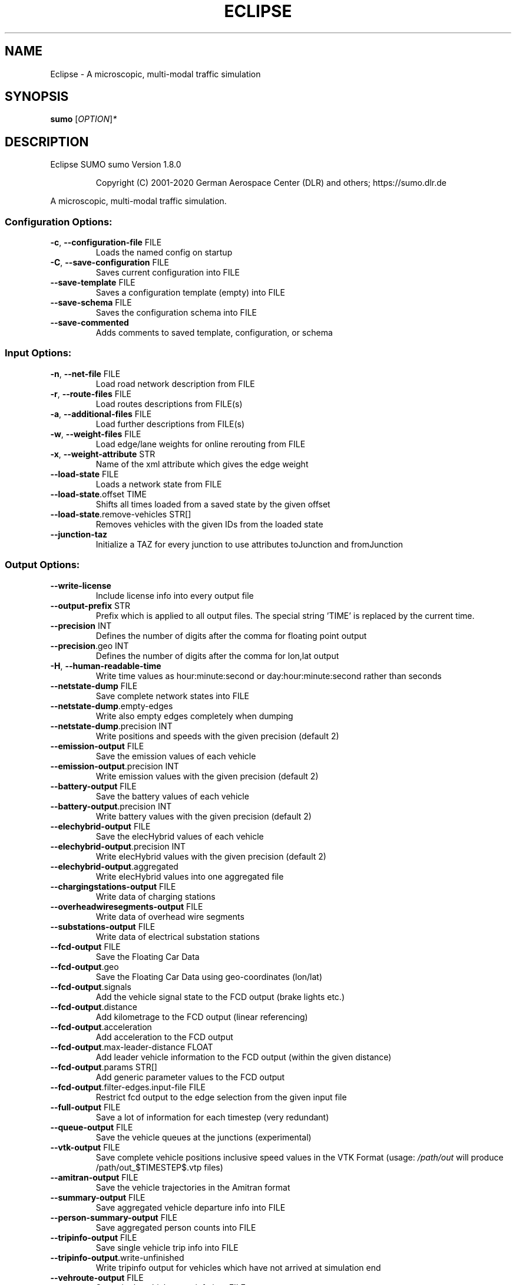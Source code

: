.\" DO NOT MODIFY THIS FILE!  It was generated by help2man 1.47.6.
.TH ECLIPSE "1" "December 2020" "Eclipse SUMO sumo Version 1.8.0" "User Commands"
.SH NAME
Eclipse \- A microscopic, multi-modal traffic simulation
.SH SYNOPSIS
.B sumo
[\fI\,OPTION\/\fR]\fI\,*\/\fR
.SH DESCRIPTION
Eclipse SUMO sumo Version 1.8.0
.IP
Copyright (C) 2001\-2020 German Aerospace Center (DLR) and others; https://sumo.dlr.de
.PP
A microscopic, multi\-modal traffic simulation.
.SS "Configuration Options:"
.TP
\fB\-c\fR, \fB\-\-configuration\-file\fR FILE
Loads the named config on startup
.TP
\fB\-C\fR, \fB\-\-save\-configuration\fR FILE
Saves current configuration into FILE
.TP
\fB\-\-save\-template\fR FILE
Saves a configuration template (empty)
into FILE
.TP
\fB\-\-save\-schema\fR FILE
Saves the configuration schema into FILE
.TP
\fB\-\-save\-commented\fR
Adds comments to saved template,
configuration, or schema
.SS "Input Options:"
.TP
\fB\-n\fR, \fB\-\-net\-file\fR FILE
Load road network description from FILE
.TP
\fB\-r\fR, \fB\-\-route\-files\fR FILE
Load routes descriptions from FILE(s)
.TP
\fB\-a\fR, \fB\-\-additional\-files\fR FILE
Load further descriptions from FILE(s)
.TP
\fB\-w\fR, \fB\-\-weight\-files\fR FILE
Load edge/lane weights for online
rerouting from FILE
.TP
\fB\-x\fR, \fB\-\-weight\-attribute\fR STR
Name of the xml attribute which gives
the edge weight
.TP
\fB\-\-load\-state\fR FILE
Loads a network state from FILE
.TP
\fB\-\-load\-state\fR.offset TIME
Shifts all times loaded from a saved
state by the given offset
.TP
\fB\-\-load\-state\fR.remove\-vehicles STR[]
Removes vehicles with the given IDs from
the loaded state
.TP
\fB\-\-junction\-taz\fR
Initialize a TAZ for every junction to
use attributes toJunction and
fromJunction
.SS "Output Options:"
.TP
\fB\-\-write\-license\fR
Include license info into every output
file
.TP
\fB\-\-output\-prefix\fR STR
Prefix which is applied to all output
files. The special string 'TIME' is
replaced by the current time.
.TP
\fB\-\-precision\fR INT
Defines the number of digits after the
comma for floating point output
.TP
\fB\-\-precision\fR.geo INT
Defines the number of digits after the
comma for lon,lat output
.TP
\fB\-H\fR, \fB\-\-human\-readable\-time\fR
Write time values as hour:minute:second
or day:hour:minute:second rather than
seconds
.TP
\fB\-\-netstate\-dump\fR FILE
Save complete network states into FILE
.TP
\fB\-\-netstate\-dump\fR.empty\-edges
Write also empty edges completely when
dumping
.TP
\fB\-\-netstate\-dump\fR.precision INT
Write positions and speeds with the
given precision (default 2)
.TP
\fB\-\-emission\-output\fR FILE
Save the emission values of each vehicle
.TP
\fB\-\-emission\-output\fR.precision INT
Write emission values with the given
precision (default 2)
.TP
\fB\-\-battery\-output\fR FILE
Save the battery values of each vehicle
.TP
\fB\-\-battery\-output\fR.precision INT
Write battery values with the given
precision (default 2)
.TP
\fB\-\-elechybrid\-output\fR FILE
Save the elecHybrid values of each
vehicle
.TP
\fB\-\-elechybrid\-output\fR.precision INT
Write elecHybrid values with the given
precision (default 2)
.TP
\fB\-\-elechybrid\-output\fR.aggregated
Write elecHybrid values into one
aggregated file
.TP
\fB\-\-chargingstations\-output\fR FILE
Write data of charging stations
.TP
\fB\-\-overheadwiresegments\-output\fR FILE
Write data of overhead wire segments
.TP
\fB\-\-substations\-output\fR FILE
Write data of electrical substation
stations
.TP
\fB\-\-fcd\-output\fR FILE
Save the Floating Car Data
.TP
\fB\-\-fcd\-output\fR.geo
Save the Floating Car Data using
geo\-coordinates (lon/lat)
.TP
\fB\-\-fcd\-output\fR.signals
Add the vehicle signal state to the FCD
output (brake lights etc.)
.TP
\fB\-\-fcd\-output\fR.distance
Add kilometrage to the FCD output
(linear referencing)
.TP
\fB\-\-fcd\-output\fR.acceleration
Add acceleration to the FCD output
.TP
\fB\-\-fcd\-output\fR.max\-leader\-distance FLOAT
Add leader vehicle information to the
FCD output (within the given distance)
.TP
\fB\-\-fcd\-output\fR.params STR[]
Add generic parameter values to the FCD
output
.TP
\fB\-\-fcd\-output\fR.filter\-edges.input\-file FILE
Restrict fcd output to the edge
selection from the given input file
.TP
\fB\-\-full\-output\fR FILE
Save a lot of information for each
timestep (very redundant)
.TP
\fB\-\-queue\-output\fR FILE
Save the vehicle queues at the junctions
(experimental)
.TP
\fB\-\-vtk\-output\fR FILE
Save complete vehicle positions
inclusive speed values in the VTK Format
(usage: \fI\,/path/out\/\fP will produce
/path/out_$TIMESTEP$.vtp files)
.TP
\fB\-\-amitran\-output\fR FILE
Save the vehicle trajectories in the
Amitran format
.TP
\fB\-\-summary\-output\fR FILE
Save aggregated vehicle departure info
into FILE
.TP
\fB\-\-person\-summary\-output\fR FILE
Save aggregated person counts into FILE
.TP
\fB\-\-tripinfo\-output\fR FILE
Save single vehicle trip info into FILE
.TP
\fB\-\-tripinfo\-output\fR.write\-unfinished
Write tripinfo output for vehicles which
have not arrived at simulation end
.TP
\fB\-\-vehroute\-output\fR FILE
Save single vehicle route info into FILE
.TP
\fB\-\-vehroute\-output\fR.exit\-times
Write the exit times for all edges
.TP
\fB\-\-vehroute\-output\fR.last\-route
Write the last route only
.TP
\fB\-\-vehroute\-output\fR.sorted
Sorts the output by departure time
.TP
\fB\-\-vehroute\-output\fR.dua
Write the output in the duarouter
alternatives style
.TP
\fB\-\-vehroute\-output\fR.cost
Write costs for all routes
.TP
\fB\-\-vehroute\-output\fR.intended\-depart
Write the output with the intended
instead of the real departure time
.TP
\fB\-\-vehroute\-output\fR.route\-length
Include total route length in the output
.TP
\fB\-\-vehroute\-output\fR.write\-unfinished
Write vehroute output for vehicles which
have not arrived at simulation end
.TP
\fB\-\-vehroute\-output\fR.skip\-ptlines
Skip vehroute output for public
transport vehicles
.TP
\fB\-\-vehroute\-output\fR.incomplete
Include invalid routes and route stubs
in vehroute output
.TP
\fB\-\-vehroute\-output\fR.stop\-edges
Include information about edges between
stops
.TP
\fB\-\-link\-output\fR FILE
Save links states into FILE
.TP
\fB\-\-railsignal\-block\-output\fR FILE
Save railsignal\-blocks into FILE
.TP
\fB\-\-bt\-output\fR FILE
Save bluetooth visibilities into FILE
(in conjunction with device.btreceiver
and device.btsender)
.TP
\fB\-\-lanechange\-output\fR FILE
Record lane changes and their
motivations for all vehicles into FILE
.TP
\fB\-\-lanechange\-output\fR.started
Record start of lane change manoeuvres
.TP
\fB\-\-lanechange\-output\fR.ended
Record end of lane change manoeuvres
.TP
\fB\-\-lanechange\-output\fR.xy
Record coordinates of lane change
manoeuvres
.TP
\fB\-\-stop\-output\fR FILE
Record stops and loading/unloading of
passenger and containers for all
vehicles into FILE
.TP
\fB\-\-statistic\-output\fR FILE
Write overall statistics into FILE
.TP
\fB\-\-save\-state\fR.times STR[]
Use TIME[] as times at which a network
state written
.TP
\fB\-\-save\-state\fR.period TIME
save state repeatedly after TIME period
.TP
\fB\-\-save\-state\fR.prefix FILE
Prefix for network states
.TP
\fB\-\-save\-state\fR.suffix STR
Suffix for network states (.xml.gz or
\&.xml)
.TP
\fB\-\-save\-state\fR.files FILE
Files for network states
.TP
\fB\-\-save\-state\fR.rng
Save random number generator states
.TP
\fB\-\-save\-state\fR.transportables
Save person and container states
(experimental)
.SS "Time Options:"
.TP
\fB\-b\fR, \fB\-\-begin\fR TIME
Defines the begin time in seconds;
The simulation starts at this time
.TP
\fB\-e\fR, \fB\-\-end\fR TIME
Defines the end time in seconds;
The simulation ends at this time
.TP
\fB\-\-step\-length\fR TIME
Defines the step duration in seconds
.SS "Processing Options:"
.TP
\fB\-\-step\-method\fR.ballistic
Whether to use ballistic method for the
positional update of vehicles (default
is a semi\-implicit Euler method).
.TP
\fB\-\-extrapolate\-departpos\fR
Whether vehicles that depart between
simulation steps should extrapolate the
depart position
.TP
\fB\-\-threads\fR INT
Defines the number of threads for
parallel simulation
.TP
\fB\-\-lateral\-resolution\fR FLOAT
Defines the resolution in m when
handling lateral positioning within a
lane (with \fB\-1\fR all vehicles drive at the
center of their lane
.TP
\fB\-s\fR, \fB\-\-route\-steps\fR TIME
Load routes for the next number of
seconds ahead
.TP
\fB\-\-no\-internal\-links\fR
Disable (junction) internal links
.TP
\fB\-\-ignore\-junction\-blocker\fR TIME
Ignore vehicles which block the junction
after they have been standing for
SECONDS (\fB\-1\fR means never ignore)
.TP
\fB\-\-ignore\-route\-errors\fR
(1) Do not check whether routes are
connected. (2) Allow inserting a vehicle
in a situation which requires emergency
braking.
.TP
\fB\-\-ignore\-accidents\fR
Do not check whether accidents occur
.TP
\fB\-\-collision\fR.action STR
How to deal with collisions:
[none,warn,teleport,remove]
.TP
\fB\-\-collision\fR.stoptime TIME
Let vehicle stop for TIME before
performing collision.action (except for
action 'none')
.TP
\fB\-\-collision\fR.check\-junctions
Enables collisions checks on junctions
.TP
\fB\-\-collision\fR.mingap\-factor FLOAT
Sets the fraction of minGap that must be
maintained to avoid collision detection.
If a negative value is given, the
carFollowModel parameter is used
.TP
\fB\-\-max\-num\-vehicles\fR INT
Delay vehicle insertion to stay within
the given maximum number
.TP
\fB\-\-max\-num\-teleports\fR INT
Abort the simulation if the given
maximum number of teleports is exceeded
.TP
\fB\-\-scale\fR FLOAT
Scale demand by the given factor (by
discarding or duplicating vehicles)
.TP
\fB\-\-time\-to\-teleport\fR TIME
Specify how long a vehicle may wait
until being teleported, defaults to 300,
non\-positive values disable teleporting
.TP
\fB\-\-time\-to\-teleport\fR.highways TIME
The waiting time after which vehicles on
a fast road (speed > 69km/h) are
teleported if they are on a
non\-continuing lane
.TP
\fB\-\-waiting\-time\-memory\fR TIME
Length of time interval, over which
accumulated waiting time is taken into
account (default is 100s.)
.TP
\fB\-\-max\-depart\-delay\fR TIME
How long vehicles wait for departure
before being skipped, defaults to \fB\-1\fR
which means vehicles are never skipped
.TP
\fB\-\-sloppy\-insert\fR
Whether insertion on an edge shall not
be repeated in same step once failed
.TP
\fB\-\-eager\-insert\fR
Whether each vehicle is checked
separately for insertion on an edge
.TP
\fB\-\-random\-depart\-offset\fR TIME
Each vehicle receives a random offset to
its depart value drawn uniformly from
[0, TIME]
.TP
\fB\-\-lanechange\fR.duration TIME
Duration of a lane change maneuver
(default 0)
.TP
\fB\-\-lanechange\fR.overtake\-right
Whether overtaking on the right on
motorways is permitted
.TP
\fB\-\-tls\fR.all\-off
Switches off all traffic lights.
.TP
\fB\-\-tls\fR.actuated.show\-detectors
Sets default visibility for actuation
detectors
.TP
\fB\-\-tls\fR.delay_based.detector\-range FLOAT
Sets default range for detecting
delayed vehicles
.TP
\fB\-\-time\-to\-impatience\fR TIME
Specify how long a vehicle may wait
until impatience grows from 0 to 1,
defaults to 300, non\-positive values
disable impatience growth
.TP
\fB\-\-default\fR.action\-step\-length FLOAT
Length of the default interval length
between action points for the
car\-following and lane\-change models (in
seconds). If not specified, the
simulation step\-length is used per
default. Vehicle\- or VType\-specific
settings override the default. Must be a
multiple of the simulation step\-length.
.TP
\fB\-\-default\fR.carfollowmodel STR
Select default car following model
(Krauss, IDM, ...)
.TP
\fB\-\-default\fR.speeddev FLOAT
Select default speed deviation. A
negative value implies vClass specific
defaults (0.1 for the default passenger
class
.TP
\fB\-\-default\fR.emergencydecel STR
Select default emergencyDecel value
among ('decel', 'default', FLOAT) which
sets the value either to the same as the
deceleration value, a vClass\-class
specific default or the given FLOAT in
m/s^2
.TP
\fB\-\-overhead\-wire\-solver\fR
Use Kirchhoff's laws for solving
overhead wire circuit
.TP
\fB\-\-emergencydecel\fR.warning\-threshold FLOAT
Sets the fraction of emergency
decel capability that must be used to
trigger a warning.
.TP
\fB\-\-parking\fR.maneuver
Whether parking simulation includes
manoeuvering time and associated lane
blocking
.TP
\fB\-\-pedestrian\fR.model STR
Select among pedestrian models
['nonInteracting', 'striping', 'remote']
.TP
\fB\-\-pedestrian\fR.striping.stripe\-width FLOAT
Width of parallel stripes for
segmenting a sidewalk (meters) for use
with model 'striping'
.TP
\fB\-\-pedestrian\fR.striping.dawdling FLOAT
Factor for random slow\-downs [0,1] for
use with model 'striping'
.TP
\fB\-\-pedestrian\fR.striping.jamtime TIME
Time in seconds after which pedestrians
start squeezing through a jam when using
model 'striping' (non\-positive values
disable squeezing)
.TP
\fB\-\-pedestrian\fR.striping.jamtime.crossing TIME
Time in seconds after which
pedestrians start squeezing through a
jam while on a pedestrian crossing when
using model 'striping' (non\-positive
values disable squeezing)
.TP
\fB\-\-pedestrian\fR.striping.jamtime.narrow TIME
Time in seconds after which
pedestrians start squeezing through a
jam while on a narrow lane when using
model 'striping'
.TP
\fB\-\-pedestrian\fR.striping.reserve\-oncoming FLOAT
Fraction of stripes to reserve
for oncoming pedestrians
.TP
\fB\-\-pedestrian\fR.striping.reserve\-oncoming.junctions FLOAT
Fraction of stripes
to reserve for oncoming pedestrians on
crossings and walkingareas
.TP
\fB\-\-pedestrian\fR.remote.address STR
The address (host:port) of the external
simulation
.TP
\fB\-\-ride\fR.stop\-tolerance FLOAT
Tolerance to apply when matching
pedestrian and vehicle positions on
boarding at individual stops
.SS "Routing Options:"
.TP
\fB\-\-routing\-algorithm\fR STR
Select among routing algorithms
['dijkstra', 'astar', 'CH', 'CHWrapper']
.TP
\fB\-\-weights\fR.random\-factor FLOAT
Edge weights for routing are dynamically
disturbed by a random factor drawn
uniformly from [1,FLOAT)
.TP
\fB\-\-weights\fR.minor\-penalty FLOAT
Apply the given time penalty when
computing minimum routing costs for
minor\-link internal lanes
.TP
\fB\-\-weights\fR.priority\-factor FLOAT
Consider edge priorities in addition to
travel times, weighted by factor
.TP
\fB\-\-astar\fR.all\-distances FILE
Initialize lookup table for astar from
the given file (generated by marouter
\fB\-\-all\-pairs\-output\fR)
.TP
\fB\-\-astar\fR.landmark\-distances FILE
Initialize lookup table for astar
ALT\-variant from the given file
.TP
\fB\-\-persontrip\fR.walkfactor FLOAT
Use FLOAT as a factor on pedestrian
maximum speed during intermodal routing
.TP
\fB\-\-persontrip\fR.transfer.car\-walk STR[]
Where are mode changes from car to
walking allowed (possible values:
\&'parkingAreas', 'ptStops',
\&'allJunctions' and combinations)
.TP
\fB\-\-persontrip\fR.transfer.taxi\-walk STR[]
Where taxis can drop off customers
('allJunctions, 'ptStops')
.TP
\fB\-\-persontrip\fR.transfer.walk\-taxi STR[]
Where taxis can pick up customers
('allJunctions, 'ptStops')
.TP
\fB\-\-persontrip\fR.default.group STR
When set, trips between the same origin
and destination will share a taxi by
default
.TP
\fB\-\-persontrip\fR.taxi.waiting\-time TIME
Estimated time for taxi pickup
.TP
\fB\-\-railway\fR.max\-train\-length FLOAT
Use FLOAT as a maximum train length when
initializing the railway router
.TP
\fB\-\-device\fR.rerouting.probability FLOAT
The probability for a vehicle to have a
\&'rerouting' device
.TP
\fB\-\-device\fR.rerouting.explicit STR[]
Assign a 'rerouting' device to named
vehicles
.TP
\fB\-\-device\fR.rerouting.deterministic
The 'rerouting' devices are set
deterministic using a fraction of 1000
.TP
\fB\-\-device\fR.rerouting.period TIME
The period with which the vehicle shall
be rerouted
.TP
\fB\-\-device\fR.rerouting.pre\-period TIME
The rerouting period before depart
.TP
\fB\-\-device\fR.rerouting.adaptation\-weight FLOAT
The weight of prior edge weights
for exponential moving average
.TP
\fB\-\-device\fR.rerouting.adaptation\-steps INT
The number of steps for moving
average weight of prior edge weights
.TP
\fB\-\-device\fR.rerouting.adaptation\-interval TIME
The interval for updating the
edge weights
.TP
\fB\-\-device\fR.rerouting.with\-taz
Use zones (districts) as routing startand endpoints
.TP
\fB\-\-device\fR.rerouting.init\-with\-loaded\-weights
Use weight files given with
option \fB\-\-weight\-files\fR for initializing
edge weights
.TP
\fB\-\-device\fR.rerouting.threads INT
The number of parallel execution threads
used for rerouting
.TP
\fB\-\-device\fR.rerouting.synchronize
Let rerouting happen at the same time
for all vehicles
.TP
\fB\-\-device\fR.rerouting.railsignal
Allow rerouting triggered by rail
signals.
.TP
\fB\-\-device\fR.rerouting.bike\-speeds
Compute separate average speeds for
bicycles
.TP
\fB\-\-device\fR.rerouting.output FILE
Save adapting weights to FILE
.TP
\fB\-\-person\-device\fR.rerouting.probability FLOAT
The probability for a person to
have a 'rerouting' device
.TP
\fB\-\-person\-device\fR.rerouting.explicit STR[]
Assign a 'rerouting' device to
named persons
.TP
\fB\-\-person\-device\fR.rerouting.deterministic
The 'rerouting' devices are set
deterministic using a fraction of 1000
.TP
\fB\-\-person\-device\fR.rerouting.period TIME
The period with which the person shall
be rerouted
.SS "Report Options:"
.TP
\fB\-v\fR, \fB\-\-verbose\fR
Switches to verbose output
.TP
\fB\-\-print\-options\fR
Prints option values before processing
.TP
\-?, \fB\-\-help\fR
Prints this screen or selected topics
.TP
\fB\-V\fR, \fB\-\-version\fR
Prints the current version
.TP
\fB\-X\fR, \fB\-\-xml\-validation\fR STR
Set schema validation scheme of XML
inputs ("never", "auto" or "always")
.TP
\fB\-\-xml\-validation\fR.net STR
Set schema validation scheme of SUMO
network inputs ("never", "auto" or
"always")
.TP
\fB\-\-xml\-validation\fR.routes STR
Set schema validation scheme of SUMO
route inputs ("never", "auto" or
"always")
.TP
\fB\-W\fR, \fB\-\-no\-warnings\fR
Disables output of warnings
.TP
\fB\-\-aggregate\-warnings\fR INT
Aggregate warnings of the same type
whenever more than INT occur
.TP
\fB\-l\fR, \fB\-\-log\fR FILE
Writes all messages to FILE (implies
verbose)
.TP
\fB\-\-message\-log\fR FILE
Writes all non\-error messages to FILE
(implies verbose)
.TP
\fB\-\-error\-log\fR FILE
Writes all warnings and errors to FILE
.TP
\fB\-\-duration\-log\fR.disable
Disable performance reports for
individual simulation steps
.TP
\fB\-t\fR, \fB\-\-duration\-log\fR.statistics
Enable statistics on vehicle trips
.TP
\fB\-\-no\-step\-log\fR
Disable console output of current
simulation step
.TP
\fB\-\-step\-log\fR.period INT
Number of simulation steps between
step\-log outputs
.SS "Emissions Options:"
.TP
\fB\-\-phemlight\-path\fR FILE
Determines where to load PHEMlight
definitions from.
.TP
\fB\-\-device\fR.emissions.probability FLOAT
The probability for a vehicle to have a
\&'emissions' device
.TP
\fB\-\-device\fR.emissions.explicit STR[]
Assign a 'emissions' device to named
vehicles
.TP
\fB\-\-device\fR.emissions.deterministic
The 'emissions' devices are set
deterministic using a fraction of 1000
.TP
\fB\-\-device\fR.emissions.period STR
Recording period for emission\-output
.SS "Communication Options:"
.TP
\fB\-\-device\fR.btreceiver.probability FLOAT
The probability for a vehicle to have
a 'btreceiver' device
.TP
\fB\-\-device\fR.btreceiver.explicit STR[]
Assign a 'btreceiver' device to named
vehicles
.TP
\fB\-\-device\fR.btreceiver.deterministic
The 'btreceiver' devices are set
deterministic using a fraction of 1000
.TP
\fB\-\-device\fR.btreceiver.range FLOAT
The range of the bt receiver
.TP
\fB\-\-device\fR.btreceiver.all\-recognitions
Whether all recognition point shall be
written
.TP
\fB\-\-device\fR.btreceiver.offtime FLOAT
The offtime used for calculating
detection probability (in seconds)
.TP
\fB\-\-device\fR.btsender.probability FLOAT
The probability for a vehicle to have a
\&'btsender' device
.TP
\fB\-\-device\fR.btsender.explicit STR[]
Assign a 'btsender' device to named
vehicles
.TP
\fB\-\-device\fR.btsender.deterministic
The 'btsender' devices are set
deterministic using a fraction of 1000
.SS "Battery Options:"
.TP
\fB\-\-device\fR.battery.probability FLOAT
The probability for a vehicle to have a
\&'battery' device
.TP
\fB\-\-device\fR.battery.explicit STR[]
Assign a 'battery' device to named
vehicles
.TP
\fB\-\-device\fR.battery.deterministic
The 'battery' devices are set
deterministic using a fraction of 1000
.SS "Example Device Options:"
.TP
\fB\-\-device\fR.example.probability FLOAT
The probability for a vehicle to have a
\&'example' device
.TP
\fB\-\-device\fR.example.explicit STR[]
Assign a 'example' device to named
vehicles
.TP
\fB\-\-device\fR.example.deterministic
The 'example' devices are set
deterministic using a fraction of 1000
.TP
\fB\-\-device\fR.example.parameter FLOAT
An exemplary parameter which can be used
by all instances of the example device
.SS "SSM Device Options:"
.TP
\fB\-\-device\fR.ssm.probability FLOAT
The probability for a vehicle to have a
\&'ssm' device
.TP
\fB\-\-device\fR.ssm.explicit STR[]
Assign a 'ssm' device to named vehicles
.TP
\fB\-\-device\fR.ssm.deterministic
The 'ssm' devices are set deterministic
using a fraction of 1000
.TP
\fB\-\-device\fR.ssm.measures STR
Specifies which measures will be logged
(as a space separated sequence of IDs in
('TTC', 'DRAC', 'PET')).
.TP
\fB\-\-device\fR.ssm.thresholds STR
Specifies thresholds corresponding to
the specified measures (see
documentation and watch the order!).
Only events exceeding the thresholds
will be logged.
.TP
\fB\-\-device\fR.ssm.trajectories
Specifies whether trajectories will be
logged (if false, only the extremal
values and times are reported, this is
the default).
.TP
\fB\-\-device\fR.ssm.range FLOAT
Specifies the detection range in meters
(default is 50.00m.). For vehicles below
this distance from the equipped vehicle,
SSM values are traced.
.TP
\fB\-\-device\fR.ssm.extratime FLOAT
Specifies the time in seconds to be
logged after a conflict is over (default
is 5.00secs.). Required >0 if PET is to
be calculated for crossing conflicts.
.TP
\fB\-\-device\fR.ssm.file STR
Give a global default filename for the
SSM output.
.TP
\fB\-\-device\fR.ssm.geo
Whether to use coordinates of the
original reference system in output
(default is false).
.SS "ToC Device Options:"
.TP
\fB\-\-device\fR.toc.probability FLOAT
The probability for a vehicle to have a
\&'toc' device
.TP
\fB\-\-device\fR.toc.explicit STR[]
Assign a 'toc' device to named vehicles
.TP
\fB\-\-device\fR.toc.deterministic
The 'toc' devices are set deterministic
using a fraction of 1000
.TP
\fB\-\-device\fR.toc.manualType STR
Vehicle type for manual driving regime.
.TP
\fB\-\-device\fR.toc.automatedType STR
Vehicle type for automated driving
regime.
.TP
\fB\-\-device\fR.toc.responseTime FLOAT
Average response time needed by a driver
to take back control.
.TP
\fB\-\-device\fR.toc.recoveryRate FLOAT
Recovery rate for the driver's awareness
after a ToC.
.TP
\fB\-\-device\fR.toc.lcAbstinence FLOAT
Attention level below which a driver
restrains from performing lane changes
(value in [0,1]).
.TP
\fB\-\-device\fR.toc.initialAwareness FLOAT
Average awareness a driver has initially
after a ToC (value in [0,1]).
.TP
\fB\-\-device\fR.toc.mrmDecel FLOAT
Deceleration rate applied during a
\&'minimum risk maneuver'.
.TP
\fB\-\-device\fR.toc.dynamicToCThreshold FLOAT
Time, which the vehicle requires to
have ahead to continue in automated
mode. The default value of 0 indicates
no dynamic triggering of ToCs.
.TP
\fB\-\-device\fR.toc.dynamicMRMProbability FLOAT
Probability that a dynamically
triggered TOR is not answered in time.
.TP
\fB\-\-device\fR.toc.mrmKeepRight
If true, the vehicle tries to change to
the right during an MRM.
.TP
\fB\-\-device\fR.toc.mrmSafeSpot STR
If set, the vehicle tries to reach the
given named stopping place during an
MRM.
.TP
\fB\-\-device\fR.toc.mrmSafeSpotDuration FLOAT
Duration the vehicle stays at the
safe spot after an MRM.
.TP
\fB\-\-device\fR.toc.maxPreparationAccel FLOAT
Maximal acceleration that may be
applied during the ToC preparation
phase.
.TP
\fB\-\-device\fR.toc.ogNewTimeHeadway FLOAT
Timegap for ToC preparation phase.
.TP
\fB\-\-device\fR.toc.ogNewSpaceHeadway FLOAT
Additional spacing for ToC preparation
phase.
.TP
\fB\-\-device\fR.toc.ogMaxDecel FLOAT
Maximal deceleration applied for
establishing increased gap in ToC
preparation phase.
.TP
\fB\-\-device\fR.toc.ogChangeRate FLOAT
Rate of adaptation towards the increased
headway during ToC preparation.
.TP
\fB\-\-device\fR.toc.useColorScheme
Whether a coloring scheme shall by
applied to indicate the different ToC
stages.
.TP
\fB\-\-device\fR.toc.file STR
Switches on output by specifying an
output filename.
.SS "Driver State Device Options:"
.TP
\fB\-\-device\fR.driverstate.probability FLOAT
The probability for a vehicle to have
a 'driverstate' device
.TP
\fB\-\-device\fR.driverstate.explicit STR[]
Assign a 'driverstate' device to named
vehicles
.TP
\fB\-\-device\fR.driverstate.deterministic
The 'driverstate' devices are set
deterministic using a fraction of 1000
.TP
\fB\-\-device\fR.driverstate.initialAwareness FLOAT
Initial value assigned to the
driver's awareness.
.TP
\fB\-\-device\fR.driverstate.errorTimeScaleCoefficient FLOAT
Time scale for the
error process.
.TP
\fB\-\-device\fR.driverstate.errorNoiseIntensityCoefficient FLOAT
Noise intensity
driving the error process.
.TP
\fB\-\-device\fR.driverstate.speedDifferenceErrorCoefficient FLOAT
General scaling
coefficient for applying the error to
the perceived speed difference (error
also scales with distance).
.TP
\fB\-\-device\fR.driverstate.headwayErrorCoefficient FLOAT
General scaling
coefficient for applying the error to
the perceived distance (error also
scales with distance).
.TP
\fB\-\-device\fR.driverstate.speedDifferenceChangePerceptionThreshold FLOAT
Base
threshold for recognizing changes in the
speed difference (threshold also scales
with distance).
.TP
\fB\-\-device\fR.driverstate.headwayChangePerceptionThreshold FLOAT
Base threshold
for recognizing changes in the headway
(threshold also scales with distance).
.TP
\fB\-\-device\fR.driverstate.minAwareness FLOAT
Minimal admissible value for the
driver's awareness.
.TP
\fB\-\-device\fR.driverstate.maximalReactionTime FLOAT
Maximal reaction time
(~action step length) induced by
decreased awareness level (reached for
awareness=minAwareness).
.SS "Bluelight Device Options:"
.TP
\fB\-\-device\fR.bluelight.probability FLOAT
The probability for a vehicle to have a
\&'bluelight' device
.TP
\fB\-\-device\fR.bluelight.explicit STR[]
Assign a 'bluelight' device to named
vehicles
.TP
\fB\-\-device\fR.bluelight.deterministic
The 'bluelight' devices are set
deterministic using a fraction of 1000
.TP
\fB\-\-device\fR.bluelight.reactiondist FLOAT
Set the distance at which other
drivers react to the blue light and
siren sound
.SS "FCD Device Options:"
.TP
\fB\-\-device\fR.fcd.probability FLOAT
The probability for a vehicle to have a
\&'fcd' device
.TP
\fB\-\-device\fR.fcd.explicit STR[]
Assign a 'fcd' device to named vehicles
.TP
\fB\-\-device\fR.fcd.deterministic
The 'fcd' devices are set deterministic
using a fraction of 1000
.TP
\fB\-\-device\fR.fcd.period STR
Recording period for FCD\-data
.TP
\fB\-\-device\fR.fcd.radius FLOAT
Record objects in a radius around
equipped vehicles
.TP
\fB\-\-person\-device\fR.fcd.probability FLOAT
The probability for a person to have a
\&'fcd' device
.TP
\fB\-\-person\-device\fR.fcd.explicit STR[]
Assign a 'fcd' device to named persons
.TP
\fB\-\-person\-device\fR.fcd.deterministic
The 'fcd' devices are set deterministic
using a fraction of 1000
.TP
\fB\-\-person\-device\fR.fcd.period STR
Recording period for FCD\-data
.SS "ElecHybrid Device Options:"
.TP
\fB\-\-device\fR.elechybrid.probability FLOAT
The probability for a vehicle to have
a 'elechybrid' device
.TP
\fB\-\-device\fR.elechybrid.explicit STR[]
Assign a 'elechybrid' device to named
vehicles
.TP
\fB\-\-device\fR.elechybrid.deterministic
The 'elechybrid' devices are set
deterministic using a fraction of 1000
.SS "Taxi Device Options:"
.TP
\fB\-\-device\fR.taxi.probability FLOAT
The probability for a vehicle to have a
\&'taxi' device
.TP
\fB\-\-device\fR.taxi.explicit STR[]
Assign a 'taxi' device to named vehicles
.TP
\fB\-\-device\fR.taxi.deterministic
The 'taxi' devices are set deterministic
using a fraction of 1000
.TP
\fB\-\-device\fR.taxi.dispatch\-algorithm STR
The dispatch algorithm
[greedy|greedyClosest|greedyShared|routeExtension|traci]
.TP
\fB\-\-device\fR.taxi.dispatch\-algorithm.output STR
Write information from the
dispatch algorithm to FILE
.TP
\fB\-\-device\fR.taxi.dispatch\-algorithm.params STR
Load dispatch algorithm
parameters in format
KEY1:VALUE1[,KEY2:VALUE]
.TP
\fB\-\-device\fR.taxi.dispatch\-period TIME
The period between successive calls to
the dispatcher
.TP
\fB\-\-device\fR.taxi.idle\-algorithm STR
The behavior of idle taxis
[stop|randomCircling]
.TP
\fB\-\-device\fR.taxi.idle\-algorithm.output STR
Write information from the idling
algorithm to FILE
.SS "Tripinfo Device Options:"
.TP
\fB\-\-device\fR.tripinfo.probability FLOAT
The probability for a vehicle to have a
\&'tripinfo' device
.TP
\fB\-\-device\fR.tripinfo.explicit STR[]
Assign a 'tripinfo' device to named
vehicles
.TP
\fB\-\-device\fR.tripinfo.deterministic
The 'tripinfo' devices are set
deterministic using a fraction of 1000
.SS "Vehroutes Device Options:"
.TP
\fB\-\-device\fR.vehroute.probability FLOAT
The probability for a vehicle to have a
\&'vehroute' device
.TP
\fB\-\-device\fR.vehroute.explicit STR[]
Assign a 'vehroute' device to named
vehicles
.TP
\fB\-\-device\fR.vehroute.deterministic
The 'vehroute' devices are set
deterministic using a fraction of 1000
.SS "TraCI Server Options:"
.TP
\fB\-\-remote\-port\fR INT
Enables TraCI Server if set
.TP
\fB\-\-num\-clients\fR INT
Expected number of connecting clients
.SS "Mesoscopic Options:"
.TP
\fB\-\-mesosim\fR
Enables mesoscopic simulation
.TP
\fB\-\-meso\-edgelength\fR FLOAT
Length of an edge segment in mesoscopic
simulation
.TP
\fB\-\-meso\-tauff\fR TIME
Factor for calculating the net free\-free
headway time
.TP
\fB\-\-meso\-taufj\fR TIME
Factor for calculating the net free\-jam
headway time
.TP
\fB\-\-meso\-taujf\fR TIME
Factor for calculating the jam\-free
headway time
.TP
\fB\-\-meso\-taujj\fR TIME
Factor for calculating the jam\-jam
headway time
.TP
\fB\-\-meso\-jam\-threshold\fR FLOAT
Minimum percentage of occupied space to
consider a segment jammed. A negative
argument causes thresholds to be
computed based on edge speed and tauff
(default)
.TP
\fB\-\-meso\-multi\-queue\fR
Enable multiple queues at edge ends
.TP
\fB\-\-meso\-lane\-queue\fR
Enable separate queues for every lane
.TP
\fB\-\-meso\-junction\-control\fR
Enable mesoscopic traffic light and
priority junction handling
.TP
\fB\-\-meso\-junction\-control\fR.limited
Enable mesoscopic traffic light and
priority junction handling for saturated
links. This prevents faulty traffic
lights from hindering flow in
low\-traffic situations
.TP
\fB\-\-meso\-tls\-penalty\fR FLOAT
Apply scaled travel time penalties when
driving across tls controlled junctions
based on green split instead of checking
actual phases
.TP
\fB\-\-meso\-tls\-flow\-penalty\fR FLOAT
Apply scaled headway penalties when
driving across tls controlled junctions
based on green split instead of checking
actual phases
.TP
\fB\-\-meso\-minor\-penalty\fR TIME
Apply fixed time penalty when driving
across a minor link. When using
\fB\-\-meso\-junction\-control\fR.limited, the
penalty is not applied whenever limited
control is active.
.TP
\fB\-\-meso\-overtaking\fR
Enable mesoscopic overtaking
.TP
\fB\-\-meso\-recheck\fR TIME
Time interval for rechecking insertion
into the next segment after failure
.SS "Random Number Options:"
.TP
\fB\-\-random\fR
Initialises the random number generator
with the current system time
.TP
\fB\-\-seed\fR INT
Initialises the random number generator
with the given value
.TP
\fB\-\-thread\-rngs\fR INT
Number of pre\-allocated random number
generators to ensure repeatable
multi\-threaded simulations (should be at
least the number of threads for
repeatable simulations).
.SS "GUI Only Options:"
.TP
\fB\-g\fR, \fB\-\-gui\-settings\-file\fR FILE
Load visualisation settings from FILE
.TP
\fB\-Q\fR, \fB\-\-quit\-on\-end\fR
Quits the GUI when the simulation stops
.TP
\fB\-G\fR, \fB\-\-game\fR
Start the GUI in gaming mode
.TP
\fB\-\-game\fR.mode STR
Select the game type ('tls', 'drt')
.TP
\fB\-S\fR, \fB\-\-start\fR
Start the simulation after loading
.TP
\fB\-d\fR, \fB\-\-delay\fR FLOAT
Use FLOAT in ms as delay between
simulation steps
.TP
\fB\-B\fR, \fB\-\-breakpoints\fR STR[]
Use TIME[] as times when the simulation
should halt
.TP
\fB\-\-edgedata\-files\fR FILE
Load edge/lane weights for visualization
from FILE
.TP
\fB\-D\fR, \fB\-\-demo\fR
Restart the simulation after ending
(demo mode)
.TP
\fB\-T\fR, \fB\-\-disable\-textures\fR
Do not load background pictures
.TP
\fB\-\-registry\-viewport\fR
Load current viewport from registry
.TP
\fB\-\-window\-size\fR STR[]
Create initial window with the given x,y
size
.TP
\fB\-\-window\-pos\fR STR[]
Create initial window at the given x,y
position
.TP
\fB\-\-tracker\-interval\fR FLOAT
The aggregation period for value tracker
windows
.TP
\fB\-\-gui\-testing\fR
Enable overlay for screen recognition
.TP
\fB\-\-gui\-testing\-debug\fR
Enable output messages during
GUI\-Testing
.TP
\fB\-\-gui\-testing\fR.setting\-output FILE
Save gui settings in the given settings
output file
.SH EXAMPLES
.IP
sumo \-b 0 \-e 1000 \-n net.xml \-r routes.xml
.IP
start a simulation from time 0 to 1000 with given net and routes
.IP
sumo \-c munich_config.cfg
.IP
start with a configuration file
.IP
sumo \-\-help
.IP
print help
.SH "REPORTING BUGS"
Report bugs at <https://github.com/eclipse/sumo/issues>.
.br
Get in contact via <sumo@dlr.de>.
.IP
.br
Build features: Linux\-4.15.0\-117\-generic x86_64 GNU 7.5.0 Release Proj GUI SWIG
.br
Copyright (C) 2001\-2020 German Aerospace Center (DLR) and others; https://sumo.dlr.de
.PP
.br
Eclipse SUMO sumo Version 1.8.0 is part of SUMO.
.br
This program and the accompanying materials
are made available under the terms of the Eclipse Public License v2.0
which accompanies this distribution, and is available at
http://www.eclipse.org/legal/epl\-v20.html
.br
SPDX\-License\-Identifier: EPL\-2.0
